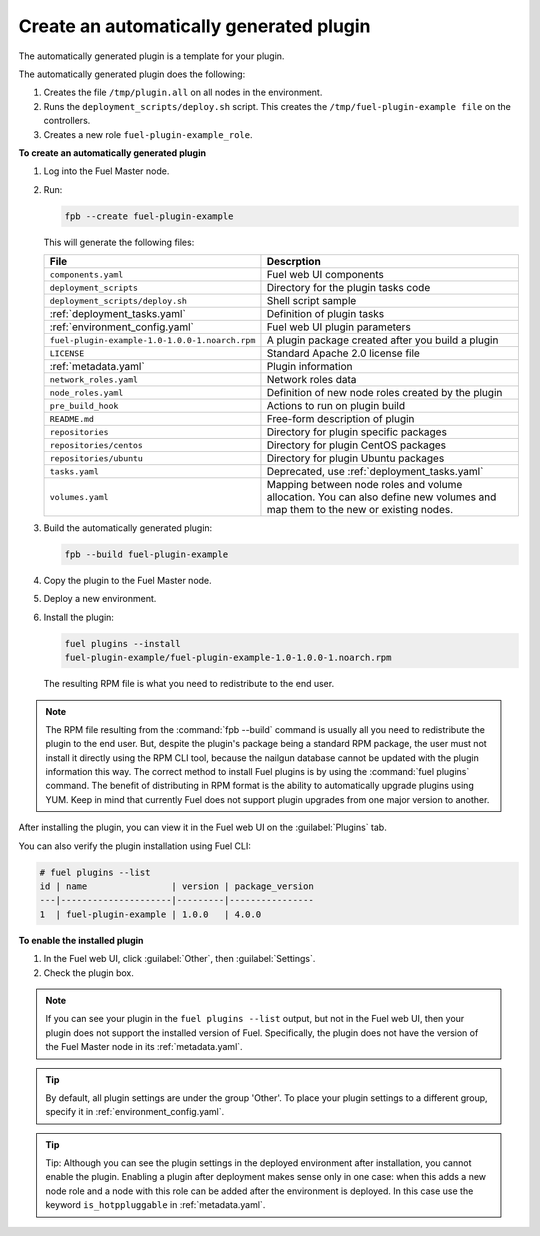 
.. _create-auto-plugin:

Create an automatically generated plugin
----------------------------------------

The automatically generated plugin is a template for your plugin.

The automatically generated plugin does the following:

#. Creates the file ``/tmp/plugin.all`` on all nodes in the environment.
#. Runs the ``deployment_scripts/deploy.sh`` script. This creates the
   ``/tmp/fuel-plugin-example file`` on the controllers.
#. Creates a new role ``fuel-plugin-example_role``.

**To create an automatically generated plugin**

#. Log into the Fuel Master node.
#. Run:

   .. code-block:: console

      fpb --create fuel-plugin-example

   This will generate the following files:

   +----------------------------------------------+--------------------------------------------------+
   | File                                         | Descrption                                       |
   +==============================================+==================================================+
   |``components.yaml``                           |Fuel web UI components                            |
   +----------------------------------------------+--------------------------------------------------+
   |``deployment_scripts``                        |Directory for the plugin tasks code               |
   +----------------------------------------------+--------------------------------------------------+
   |``deployment_scripts/deploy.sh``              |Shell script sample                               |
   +----------------------------------------------+--------------------------------------------------+
   |:ref:`deployment_tasks.yaml`                  |Definition of plugin tasks                        |
   +----------------------------------------------+--------------------------------------------------+
   |:ref:`environment_config.yaml`                |Fuel web UI plugin parameters                     |
   +----------------------------------------------+--------------------------------------------------+
   |``fuel-plugin-example-1.0-1.0.0-1.noarch.rpm``|A plugin package created after you build a plugin |
   +----------------------------------------------+--------------------------------------------------+
   |``LICENSE``                                   |Standard Apache 2.0 license file                  |
   +----------------------------------------------+--------------------------------------------------+
   |:ref:`metadata.yaml`                          |Plugin information                                |
   +----------------------------------------------+--------------------------------------------------+
   |``network_roles.yaml``                        |Network roles data                                |
   +----------------------------------------------+--------------------------------------------------+
   |``node_roles.yaml``                           |Definition of new node roles created by the plugin|
   +----------------------------------------------+--------------------------------------------------+
   |``pre_build_hook``                            |Actions to run on plugin build                    |
   +----------------------------------------------+--------------------------------------------------+
   |``README.md``                                 |Free-form description of plugin                   |
   +----------------------------------------------+--------------------------------------------------+
   |``repositories``                              |Directory for plugin specific packages            |
   +----------------------------------------------+--------------------------------------------------+
   |``repositories/centos``                       |Directory for plugin CentOS packages              |
   +----------------------------------------------+--------------------------------------------------+
   |``repositories/ubuntu``                       |Directory for plugin Ubuntu packages              |
   +----------------------------------------------+--------------------------------------------------+
   |``tasks.yaml``                                |Deprecated, use :ref:`deployment_tasks.yaml`      |
   +----------------------------------------------+--------------------------------------------------+
   |``volumes.yaml``                              |Mapping between node roles and volume allocation. |
   |                                              |You can also define new volumes and map them to   |
   |                                              |the new or existing nodes.                        |
   +----------------------------------------------+--------------------------------------------------+

#. Build the automatically generated plugin:

   .. code-block:: console

      fpb --build fuel-plugin-example

#. Copy the plugin to the Fuel Master node.

#. Deploy a new environment.

#. Install the plugin:

   .. code-block:: console

      fuel plugins --install
      fuel-plugin-example/fuel-plugin-example-1.0-1.0.0-1.noarch.rpm

   The resulting RPM file is what you need to redistribute to the end user.

.. note:: The RPM file resulting from the :command:`fpb --build` command is
          usually all you need to redistribute the plugin to the end user.
          But, despite the plugin's package being a standard RPM package, the
          user must not install it directly using the RPM CLI tool, because
          the nailgun database cannot be updated with the plugin information
          this way. The correct method to install Fuel plugins is by using
          the :command:`fuel plugins` command. The benefit of distributing in
          RPM format is the ability to automatically upgrade plugins using
          YUM. Keep in mind that currently Fuel does not support plugin
          upgrades from one major version to another.

After installing the plugin, you can view it in the Fuel web UI on the
:guilabel:`Plugins` tab.

You can also verify the plugin installation using Fuel CLI:

.. code-block:: console

   # fuel plugins --list
   id | name                | version | package_version
   ---|---------------------|---------|----------------
   1  | fuel-plugin-example | 1.0.0   | 4.0.0

**To enable the installed plugin**

#. In the Fuel web UI, click :guilabel:`Other`, then :guilabel:`Settings`.
#. Check the plugin box.

.. note:: If you can see your plugin in the ``fuel plugins --list`` output,
          but not in the Fuel web UI, then your plugin does not support the
          installed version of Fuel. Specifically, the plugin does not have
          the version of the Fuel Master node in its :ref:`metadata.yaml`.

.. tip:: By default, all plugin settings are under the group 'Other'. To place
         your plugin settings to a different group, specify it
         in :ref:`environment_config.yaml`.

.. tip:: Tip: Although you can see the plugin settings in the deployed
         environment after installation, you cannot enable the plugin.
         Enabling a plugin after deployment makes sense only in one case:
         when this adds a new node role and a node with this role can be
         added after the environment is deployed. In this case use the keyword
         ``is_hotppluggable`` in :ref:`metadata.yaml`.
